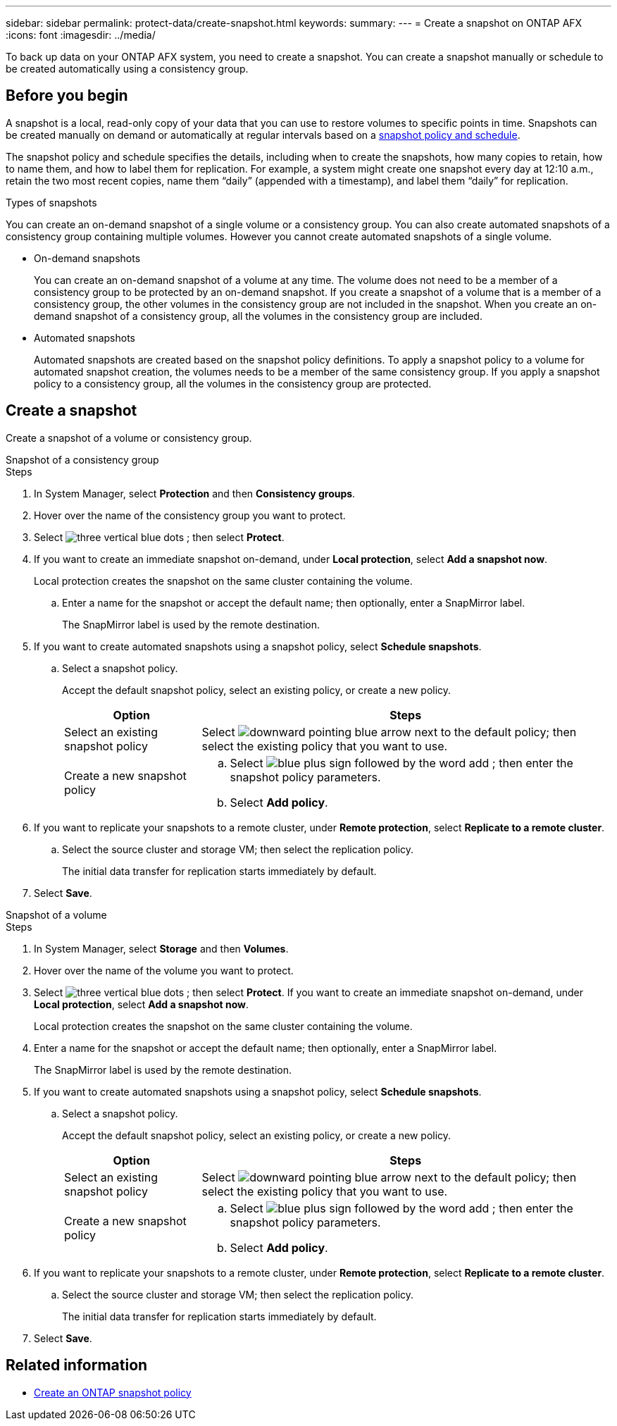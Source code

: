 ---
sidebar: sidebar
permalink: protect-data/create-snapshot.html
keywords: 
summary: 
---
= Create a snapshot on ONTAP AFX
:icons: font
:imagesdir: ../media/

[.lead]
To back up data on your ONTAP AFX system, you need to create a snapshot. You can create a snapshot manually or schedule to be created automatically using a consistency group.

== Before you begin

A snapshot is a local, read-only copy of your data that you can use to restore volumes to specific points in time. Snapshots can be created manually on demand or automatically at regular intervals based on a link:policies-schedules.html[snapshot policy and schedule].

The snapshot policy and schedule specifies the details, including when to create the snapshots, how many copies to retain, how to name them, and how to label them for replication. For example, a system might create one snapshot every day at 12:10 a.m., retain the two most recent copies, name them “daily” (appended with a timestamp), and label them “daily” for replication.

.Types of snapshots

You can create an on-demand snapshot of a single volume or a consistency group.  You can also create automated snapshots of a consistency group containing multiple volumes. However you cannot create automated snapshots of a single volume.

* On-demand snapshots
+
You can create an on-demand snapshot of a volume at any time. The volume does not need to be a member of a consistency group to be protected by an on-demand snapshot.  If you create a snapshot of a volume that is a member of a consistency group, the other volumes in the consistency group are not included in the snapshot. When you create an on-demand snapshot of a consistency group, all the volumes in the consistency group are included.

* Automated snapshots
+
Automated snapshots are created based on the snapshot policy definitions. To apply a snapshot policy to a volume for automated snapshot creation, the volumes needs to be a member of the same consistency group. If you apply a snapshot policy to a consistency group, all the volumes in the consistency group are protected.

== Create a snapshot

Create a snapshot of a volume or consistency group.

// start tabbed area

[role="tabbed-block"]
====

.Snapshot of a consistency group
--
.Steps

. In System Manager, select *Protection* and then *Consistency groups*.
. Hover over the name of the consistency group you want to protect.
. Select image:icon_kabob.gif[three vertical blue dots] ; then select *Protect*.

. If you want to create an immediate snapshot on-demand, under *Local protection*, select *Add a snapshot now*.
+
Local protection creates the snapshot on the same cluster containing the volume.
+
.. Enter a name for the snapshot or accept the default name; then optionally, enter a SnapMirror label.
+
The SnapMirror label is used by the remote destination.

. If you want to create automated snapshots using a snapshot policy, select *Schedule snapshots*.
.. Select a snapshot policy.
+
Accept the default snapshot policy, select an existing policy, or create a new policy.
+
[cols="2,6a" options="header"]
|===
// header row
| Option
| Steps

| Select an existing snapshot policy
a| Select image:icon_dropdown_arrow.gif[downward pointing blue arrow] next to the default policy; then select the existing policy that you want to use.

| Create a new snapshot policy
a|
.. Select image:icon_add.gif[blue plus sign followed by the word add] ; then enter the snapshot policy parameters.
.. Select *Add policy*.

// table end
|===

. If you want to replicate your snapshots to a remote cluster, under *Remote protection*, select *Replicate to a remote cluster*.
.. Select the source cluster and storage VM; then select the replication policy. 
+
The initial data transfer for replication starts immediately by default.  
. Select *Save*.

--

.Snapshot of a volume
--
.Steps

. In System Manager, select *Storage* and then *Volumes*.
. Hover over the name of the volume you want to protect.
. Select image:icon_kabob.gif[three vertical blue dots] ; then select *Protect*.
 If you want to create an immediate snapshot on-demand, under *Local protection*, select *Add a snapshot now*.
+
Local protection creates the snapshot on the same cluster containing the volume.
+
. Enter a name for the snapshot or accept the default name; then optionally, enter a SnapMirror label.
+
The SnapMirror label is used by the remote destination.
. If you want to create automated snapshots using a snapshot policy, select *Schedule snapshots*.
.. Select a snapshot policy.
+
Accept the default snapshot policy, select an existing policy, or create a new policy.
+
[cols="2,6a" options="header"]
|===
// header row
| Option
| Steps

| Select an existing snapshot policy
a| Select image:icon_dropdown_arrow.gif[downward pointing blue arrow] next to the default policy; then select the existing policy that you want to use.

| Create a new snapshot policy
a|
.. Select image:icon_add.gif[blue plus sign followed by the word add] ; then enter the snapshot policy parameters.
.. Select *Add policy*.

// table end
|===

. If you want to replicate your snapshots to a remote cluster, under *Remote protection*, select *Replicate to a remote cluster*.
.. Select the source cluster and storage VM; then select the replication policy. 
+
The initial data transfer for replication starts immediately by default.  
. Select *Save*.
--

====

// end tabbed area

== Related information

* https://docs.netapp.com/us-en/ontap/data-protection/create-snapshot-policy-task.html[Create an ONTAP snapshot policy^]
